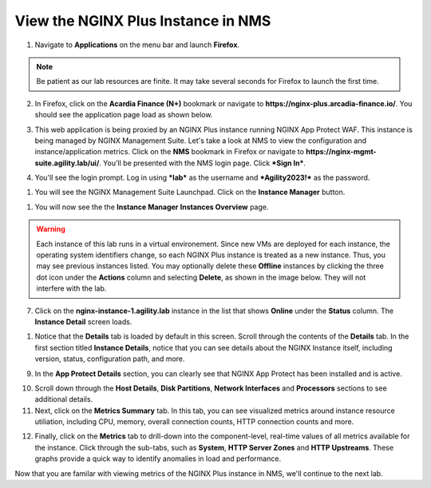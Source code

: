 View the NGINX Plus Instance in NMS
===================================

1. Navigate to **Applications** on the menu bar and launch **Firefox**.

.. note:: Be patient as our lab resources are finite. It may take several seconds for Firefox to launch the first time.

2. In Firefox, click on the **Acardia Finance (N+)** bookmark or navigate to **https://nginx-plus.arcadia-finance.io/**. You should see the application page load as shown below.

.. image:: images/diy_pageload.png

3. This web application is being proxied by an NGINX Plus instance running NGINX App Protect WAF. This instance is being managed by NGINX Management Suite. Let's take a look at NMS to view the configuration and instance/application metrics. Click on the **NMS** bookmark in Firefox or navigate to **https://nginx-mgmt-suite.agility.lab/ui/**. You'll be presented with the NMS login page. Click ***Sign In***.

.. image:: images/nms_login.png

4. You'll see the login prompt. Log in using ***lab*** as the username and ***Agility2023!*** as the password.

.. image:: images/login_prompt.png

1. You will see the NGINX Management Suite Launchpad. Click on the **Instance Manager** button.

.. image:: images/launchpad.png

1. You will now see the the **Instance Manager** **Instances Overview** page.

.. image:: images/nim_instances_overview.png

.. warning:: Each instance of this lab runs in a virtual environement. Since new VMs are deployed for each instance, the operating system identifiers change, so each NGINX Plus instance is treated as a new instance. Thus, you may see previous instances listed. You may optionally delete these **Offline** instances by clicking the three dot icon under the **Actions** column and selecting **Delete**, as shown in the image below. They will not interfere with the lab.

.. image:: images/nim_instances_delete_offline.png

7. Click on the **nginx-instance-1.agility.lab** instance in the list that shows **Online** under the **Status** column. The **Instance Detail** screen loads.

.. image:: images/nim_instance_detail.png

1. Notice that the **Details** tab is loaded by default in this screen. Scroll through the contents of the **Details** tab. In the first section titled **Instance Details**, notice that you can see details about the NGINX Instance itself, including version, status, configuration path, and more. 

.. image:: images/nim_instance_details.png

9.  In the **App Protect Details** section, you can clearly see that NGINX App Protect has been installed and is active.

.. image:: images/nim_app_protect_details.png

10. Scroll down through the **Host Details**, **Disk Partitions**, **Network Interfaces** and **Processors** sections to see additional details. 

11. Next, click on the **Metrics Summary** tab. In this tab, you can see visualized metrics around instance resource utiliation, including CPU, memory, overall connection counts, HTTP connection counts and more.  

.. image:: images/nim_metrics_summary.png

12. Finally, click on the **Metrics** tab to drill-down into the component-level, real-time values of all metrics available for the instance. Click through the sub-tabs, such as **System**, **HTTP Server Zones** and **HTTP Upstreams**. These graphs provide a quick way to identify anomalies in load and performance.

.. image:: images/nim_metrics.png

Now that you are familar with viewing metrics of the NGINX Plus instance in NMS, we'll continue to the next lab.

